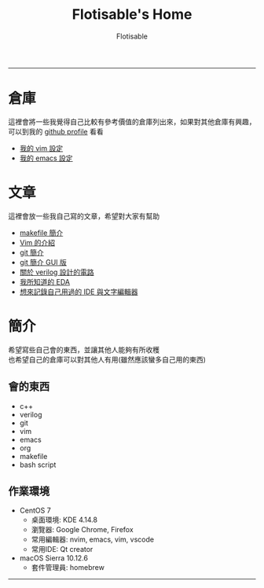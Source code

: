 #+TITLE: Flotisable's Home
#+AUTHOR: Flotisable
#+EMAIL: s09930698@gmail.com
#+EXPORT_FILE_NAME: index
#+OPTIONS: num:nil toc:nil author:t email:t creator:t

-----
* 倉庫
  這裡會將一些我覺得自己比較有參考價值的倉庫列出來，如果對其他倉庫有興趣，可以到我的 [[https://github.com/flotisable][github profile]] 看看
  - [[https://github.com/flotisable/Vimrc][我的 vim 設定]]
  - [[https://github.com/flotisable/EmacsInit][我的 emacs 設定]]
* 文章
  這裡會放一些我自己寫的文章，希望對大家有幫助
  - [[./Articles/Others/makeBrief.html][makefile 簡介]]
  - [[https://flotisable.github.io/VimIntro][Vim 的介紹]]
  - [[./Articles/Others/gitBrief.html][git 簡介]]
  - [[./Articles/Others/GitGui/gitBriefGui.html][git 簡介 GUI 版]]
  - [[./Articles/Others/verilogCircuitDesign.html][關於 verilog 設計的電路]]
  - [[./Articles/Others/EDABrief.html][我所知道的 EDA]]
  - [[./Articles/Others/IDE_editorRecord.html][想來記錄自己用過的 IDE 與文字編輯器]]
* 簡介
  希望寫些自己會的東西，並讓其他人能夠有所收穫\\
  也希望自己的倉庫可以對其他人有用(雖然應該蠻多自己用的東西)
** 會的東西
   - c++
   - verilog
   - git
   - vim
   - emacs
   - org
   - makefile
   - bash script
** 作業環境
   - CentOS 7
     - 桌面環境:   KDE 4.14.8
     - 瀏覽器:     Google Chrome, Firefox
     - 常用編輯器: nvim, emacs, vim, vscode
     - 常用IDE:    Qt creator
   - macOS Sierra 10.12.6
     - 套件管理員: homebrew
-----
